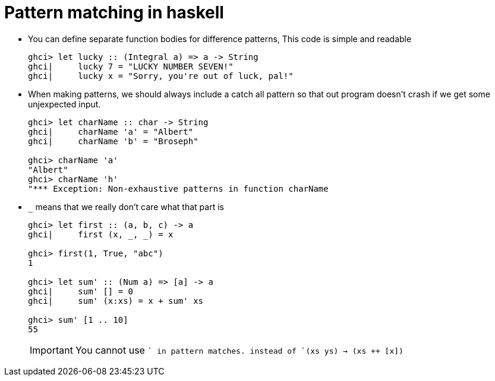 // = Your Blog title
// See https://hubpress.gitbooks.io/hubpress-knowledgebase/content/ for information about the parameters.
// :hp-image: /covers/cover.png
// :published_at: 2019-01-31
// :hp-tags: HubPress, Blog, Open_Source,
// :hp-alt-title: My English Title

= Pattern matching in haskell

* You can define separate function bodies for difference patterns, This code is simple and readable
+
[source, sh]
----
ghci> let lucky :: (Integral a) => a -> String
ghci|     lucky 7 = "LUCKY NUMBER SEVEN!"
ghci|     lucky x = "Sorry, you're out of luck, pal!"
----
* When making patterns, we should always include a catch all pattern so that out program doesn't crash if we get some unjexpected input.
+
[source, sh]
----
ghci> let charName :: char -> String
ghci|     charName 'a' = "Albert"
ghci|     charName 'b' = "Broseph"

ghci> charName 'a'
"Albert"
ghci> charName 'h'
"*** Exception: Non-exhaustive patterns in function charName
----
* `_` means that we really don't care what that part is
+
[source, sh]
----
ghci> let first :: (a, b, c) -> a
ghci|     first (x, _, _) = x

ghci> first(1, True, "abc")
1

ghci> let sum' :: (Num a) => [a] -> a
ghci|     sum' [] = 0
ghci|     sum' (x:xs) = x + sum' xs

ghci> sum' [1 .. 10]
55
----
+
IMPORTANT: You cannot use `++` in pattern matches. instead of `(xs ++ ys) -> (xs ++ [x])`
